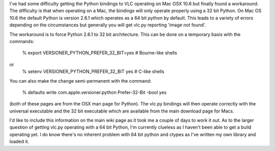 I've had some difficulty getting the Python bindings to VLC operating on
Mac OSX 10.6 but finally found a workaround. The difficulty is that when
operating on a Mac, the bindings will only operate properly using a 32
bit Python. On Mac OS 10.6 the default Python is version 2.6.1 which
operates as a 64 bit python by default. This leads to a variety of
errors depending on the circumstances but generally you will get vlc.py
reporting 'image not found'.

The workaround is to force Python 2.6.1 to 32 bit architecture. This can
be done on a temporary basis with the commands:

   % export VERSIONER_PYTHON_PREFER_32_BIT=yes # Bourne-like shells

or
   % setenv VERSIONER_PYTHON_PREFER_32_BIT yes # C-like shells

You can also make the change semi-permanent with the command:

   % defaults write com.apple.versioner.python Prefer-32-Bit -bool yes

(both of these pages are from the OSX man page for Python). The vlc.py
bindings will then operate correctly with the universal executable and
the 32 bit executable which are available from the main download page
for Macs.

I'd like to include this information on the main wiki page as it took me
a couple of days to work it out. As to the larger question of getting
vlc.py operating with a 64 bit Python, I'm currently clueless as I
haven't been able to get a build operating yet. I do know there's no
inherent problem with 64 bit python and ctypes as I've written my own
library and loaded it.
